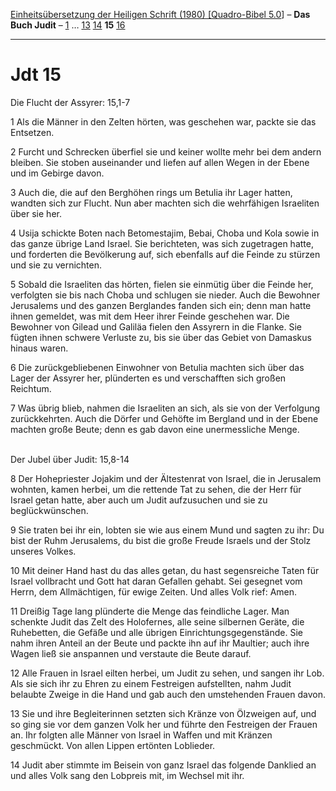 :PROPERTIES:
:ID:       93c8a8cb-109b-4f87-8454-b311b6cfb1e1
:END:
<<navbar>>
[[../index.html][Einheitsübersetzung der Heiligen Schrift (1980)
[Quadro-Bibel 5.0]]] -- *Das Buch Judit* -- [[file:Jdt_1.html][1]] ...
[[file:Jdt_13.html][13]] [[file:Jdt_14.html][14]] *15*
[[file:Jdt_16.html][16]]

--------------

* Jdt 15
  :PROPERTIES:
  :CUSTOM_ID: jdt-15
  :END:

<<verses>>

<<v1>>
**** Die Flucht der Assyrer: 15,1-7
     :PROPERTIES:
     :CUSTOM_ID: die-flucht-der-assyrer-151-7
     :END:
1 Als die Männer in den Zelten hörten, was geschehen war, packte sie das
Entsetzen.

<<v2>>
2 Furcht und Schrecken überfiel sie und keiner wollte mehr bei dem
andern bleiben. Sie stoben auseinander und liefen auf allen Wegen in der
Ebene und im Gebirge davon.

<<v3>>
3 Auch die, die auf den Berghöhen rings um Betulia ihr Lager hatten,
wandten sich zur Flucht. Nun aber machten sich die wehrfähigen
Israeliten über sie her.

<<v4>>
4 Usija schickte Boten nach Betomestajim, Bebai, Choba und Kola sowie in
das ganze übrige Land Israel. Sie berichteten, was sich zugetragen
hatte, und forderten die Bevölkerung auf, sich ebenfalls auf die Feinde
zu stürzen und sie zu vernichten.

<<v5>>
5 Sobald die Israeliten das hörten, fielen sie einmütig über die Feinde
her, verfolgten sie bis nach Choba und schlugen sie nieder. Auch die
Bewohner Jerusalems und des ganzen Berglandes fanden sich ein; denn man
hatte ihnen gemeldet, was mit dem Heer ihrer Feinde geschehen war. Die
Bewohner von Gilead und Galiläa fielen den Assyrern in die Flanke. Sie
fügten ihnen schwere Verluste zu, bis sie über das Gebiet von Damaskus
hinaus waren.

<<v6>>
6 Die zurückgebliebenen Einwohner von Betulia machten sich über das
Lager der Assyrer her, plünderten es und verschafften sich großen
Reichtum.

<<v7>>
7 Was übrig blieb, nahmen die Israeliten an sich, als sie von der
Verfolgung zurückkehrten. Auch die Dörfer und Gehöfte im Bergland und in
der Ebene machten große Beute; denn es gab davon eine unermessliche
Menge.\\
\\

<<v8>>
**** Der Jubel über Judit: 15,8-14
     :PROPERTIES:
     :CUSTOM_ID: der-jubel-über-judit-158-14
     :END:
8 Der Hohepriester Jojakim und der Ältestenrat von Israel, die in
Jerusalem wohnten, kamen herbei, um die rettende Tat zu sehen, die der
Herr für Israel getan hatte, aber auch um Judit aufzusuchen und sie zu
beglückwünschen.

<<v9>>
9 Sie traten bei ihr ein, lobten sie wie aus einem Mund und sagten zu
ihr: Du bist der Ruhm Jerusalems, du bist die große Freude Israels und
der Stolz unseres Volkes.

<<v10>>
10 Mit deiner Hand hast du das alles getan, du hast segensreiche Taten
für Israel vollbracht und Gott hat daran Gefallen gehabt. Sei gesegnet
vom Herrn, dem Allmächtigen, für ewige Zeiten. Und alles Volk rief:
Amen.

<<v11>>
11 Dreißig Tage lang plünderte die Menge das feindliche Lager. Man
schenkte Judit das Zelt des Holofernes, alle seine silbernen Geräte, die
Ruhebetten, die Gefäße und alle übrigen Einrichtungsgegenstände. Sie
nahm ihren Anteil an der Beute und packte ihn auf ihr Maultier; auch
ihre Wagen ließ sie anspannen und verstaute die Beute darauf.

<<v12>>
12 Alle Frauen in Israel eilten herbei, um Judit zu sehen, und sangen
ihr Lob. Als sie sich ihr zu Ehren zu einem Festreigen aufstellten, nahm
Judit belaubte Zweige in die Hand und gab auch den umstehenden Frauen
davon.

<<v13>>
13 Sie und ihre Begleiterinnen setzten sich Kränze von Ölzweigen auf,
und so ging sie vor dem ganzen Volk her und führte den Festreigen der
Frauen an. Ihr folgten alle Männer von Israel in Waffen und mit Kränzen
geschmückt. Von allen Lippen ertönten Loblieder.

<<v14>>
14 Judit aber stimmte im Beisein von ganz Israel das folgende Danklied
an und alles Volk sang den Lobpreis mit, im Wechsel mit ihr.\\
\\
